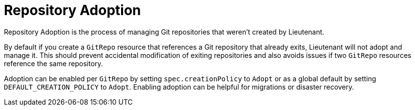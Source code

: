 = Repository Adoption

Repository Adoption is the process of managing Git repositories that weren't created by Lieutenant.

By default if you create a `GitRepo` resource that references a Git repository that already exits, Lieutenant will not adopt and manage it.
This should prevent accidental modification of exiting repositories and also avoids issues if two `GitRepo` resources reference the same repository.

Adoption can be enabled per `GitRepo` by setting `spec.creationPolicy` to `Adopt` or as a global default by setting `DEFAULT_CREATION_POLICY` to `Adopt`.
Enabling adoption can be helpful for migrations or disaster recovery.
